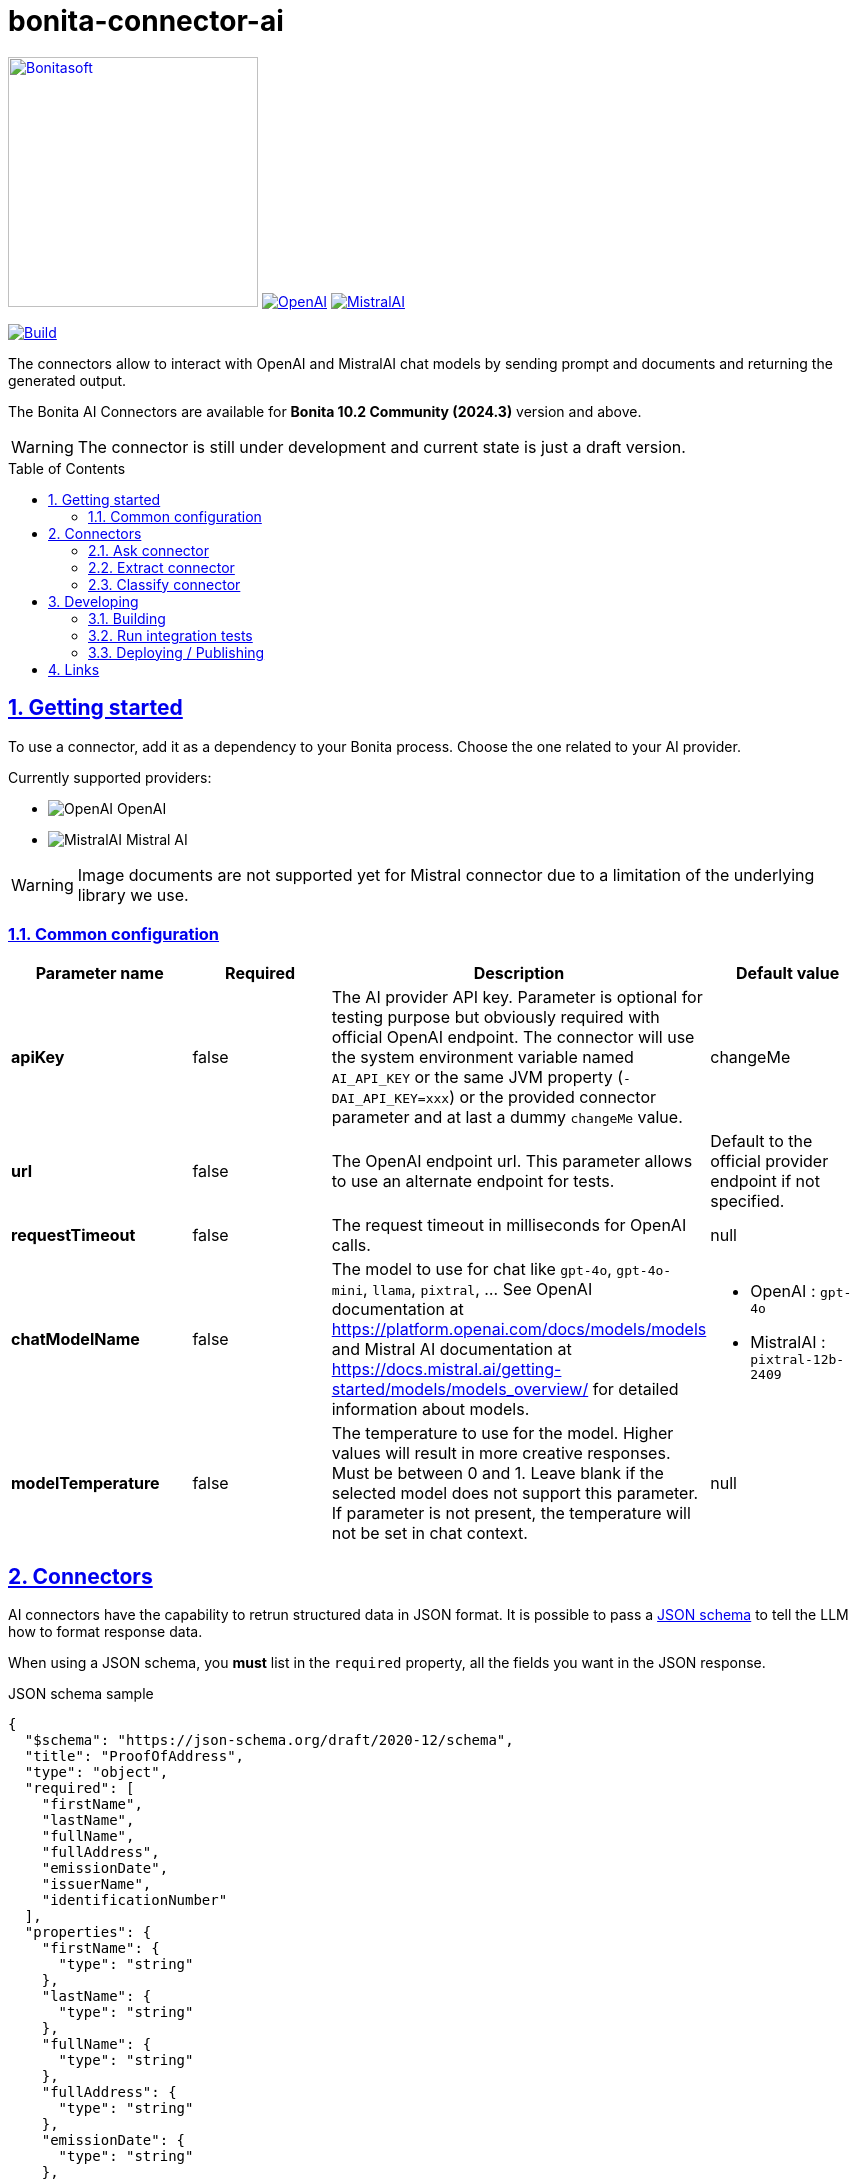 :doctype: book
:toc: left
:toclevels: 3
:toc: macro
:sectnums:
:icons: font
:source-highlighter: highlightjs
:idprefix:
:idseparator: -
:sectlinks:
:sectanchors:
:linkcss: false

// Vars
:project-group-id: org.bonitasoft.connectors
:project-artifact-id: bonita-connector-ai
:project-version: 0.0.1-SNAPSHOT
:orga: bonitasoft
:uri-org: https://github.com/{orga}
:uri-repo: {uri-org}/{project-artifact-id}
:short-bonita-version: 10.2
:year-bonita-version: 2024.3
:doc-url: https://documentation.bonitasoft.com/bonita/{short-bonita-version}
:java-version: 17
= {project-artifact-id}

image:bonitasoft-community.png[Bonitasoft,link="https://www.bonitasoft.com",width=250px]
image:./openai@2x.png[OpenAI,link="https://openai.com"] image:./mistralai@2x.png[MistralAI,link="https://mistral.ai"]

image:{uri-repo}/actions/workflows/build.yaml/badge.svg[Build,link="{uri-repo}/actions?query=build"]

The connectors allow to interact with OpenAI and MistralAI chat models by sending prompt and documents and returning the generated output.

The Bonita AI Connectors are available for **Bonita {short-bonita-version} Community ({year-bonita-version})** version and above.

[WARNING]
====
The connector is still under development and current state is just a draft version.
====

toc::[]

== Getting started

To use a connector, add it as a dependency to your Bonita process. Choose the one related to your AI provider.

Currently supported providers:

* image:bonita-connector-ai-openai/src/main/resources/openai.png[OpenAI] OpenAI
* image:bonita-connector-ai-mistral/src/main/resources/mistral.png[MistralAI] Mistral AI

WARNING: Image documents are not supported yet for Mistral connector due to a limitation of the underlying library we use.

=== Common configuration

[caption=Configuration]
|===
|Parameter name |Required |Description |Default value

|*apiKey*
|false
|The AI provider API key. Parameter is optional for testing purpose but obviously required with official OpenAI endpoint. The connector will use the system environment variable named `AI_API_KEY` or the same JVM property (`-DAI_API_KEY=xxx`) or the provided connector parameter and at last a dummy `changeMe` value.
| changeMe

|*url*
|false
|The OpenAI endpoint url. This parameter allows to use an alternate endpoint for tests.
|Default to the official provider endpoint if not specified.

|*requestTimeout*
|false
|The request timeout in milliseconds for OpenAI calls.
|null

|*chatModelName*
|false
|The model to use for chat like `gpt-4o`, `gpt-4o-mini`, `llama`, `pixtral`, ... See OpenAI documentation at https://platform.openai.com/docs/models/models and Mistral AI documentation at https://docs.mistral.ai/getting-started/models/models_overview/ for detailed information about models.
a|
- OpenAI : `gpt-4o`
- MistralAI : `pixtral-12b-2409`

|*modelTemperature*
|false
|The temperature to use for the model. Higher values will result in more creative responses. Must be between 0 and 1. Leave blank if the selected model does not support this parameter. If parameter is not present, the temperature will not be set in chat context.
|null
|===


== Connectors

AI connectors have the capability to retrun structured data in JSON format. It is possible to pass a https://json-schema.org/learn/getting-started-step-by-step[JSON schema] to tell the LLM how to format response data.

When using a JSON schema, you **must** list in the `required` property, all the fields you want in the JSON response.

.JSON schema sample
[source, json]
----
{
  "$schema": "https://json-schema.org/draft/2020-12/schema",
  "title": "ProofOfAddress",
  "type": "object",
  "required": [
    "firstName",
    "lastName",
    "fullName",
    "fullAddress",
    "emissionDate",
    "issuerName",
    "identificationNumber"
  ],
  "properties": {
    "firstName": {
      "type": "string"
    },
    "lastName": {
      "type": "string"
    },
    "fullName": {
      "type": "string"
    },
    "fullAddress": {
      "type": "string"
    },
    "emissionDate": {
      "type": "string"
    },
    "issuerName": {
      "type": "string"
    },
    "identificationNumber": {
      "type": "string"
    }
  }
}
----

=== Ask connector

Take a user prompt and send it to OpenAI then return the AI response. The prompt text can ask question about a provided process document.

[caption=Configuration]
|===
|Parameter name |Required |Description |Default value

|*systemPrompt*
|false
|The system prompt to pass to the OpenAI endpoint.  It helps to influence the behavior of the assistant and specify a default context. (ex: You are a personal finance advisor, providing guidance, etc.)
|"You are a polite Assistant"

|*userPrompt*
|*true*
|The user prompt content to send to the AI provider
|

|*sourceDocumentRef*
|false
|The reference to the process document to load and add to the user prompt. If not null, the connector will try to read the specified document and send it as an attachment to the user prompt. Format supported are "doc", "docx", "pdf", ... (see https://tika.apache.org/3.1.0/formats.html)
|null

|*outputJsonSchema*
|false
|The JSON schema that represent how to structure the JSON connector output.
|null

|===

The result can be a simple JSON object or one compliant with a provided JSON schema.
This result will be placed as a map entry of type `java.lang.String` for the key named *output*.

=== Extract connector

This connector allow extracting information from a bonita document.

[caption=Configuration]
|===
|Parameter name |Required |Description |Default value

|*sourceDocumentRef*
|*true*
|The reference to the process document to load and add to the user prompt. If not null, the connector will try to read the specified document  and send it as an attachment to the user prompt. Format supported are "doc", "docx", "pdf", ... (see https://tika.apache.org/3.1.0/formats.html)
|null

|*fieldsToExtract*
|false
|The list of fields to extract from the given document. The connector expect a list of String (like `List.of("firstName","lastName","address")`.
|null

|*outputJsonSchema*
|false
|The JSON schema that represent how to structure the JSON connector output. If a JSON schema is specified, the `fieldsToExtract` parameter is ignored.
|null

|===

IMPORTANT: You must provide at least one of `fieldsToExtract` or `outputJsonSchema` parameters.

The result can be a simple JSON object or one compliant with a provided JSON schema.
This connector result will be placed as a map entry of type `java.lang.String` for the key named *output*.

=== Classify connector

This connector allow to classify a bonita process document according to a list of category provided by the user.

[caption=Configuration]
|===
|Parameter name |Required |Description |Default value

|*sourceDocumentRef*
|*true*
|The reference to the process document to load and add to the user prompt. If not null, the connector will try to read the specified document  and send it as an attachment to the user prompt. Format supported are "doc", "docx", "pdf", ... (see https://tika.apache.org/3.1.0/formats.html)
|null

|*categories*
|*true*
|The list of category used to classify the given document. The connector expect a list of String (like `List.of("RIB","ID",...)`.
It is recommended to add a default category if none other matches such as `Unknown`
|null

|===


The result is a JSON String such as the following sample.

.sample classification result
[source,json]
----
{
  "category": "xxx",
  "confidence": 0.9
}
----

The confidence score is defined as :

- [0.0..0.3]: Very uncertain or guessing
- [0.3..0.6]: Some uncertainty, potential ambiguity exists
- [0.6..0.8]: Reasonably certain, minor doubt
- [0.8..1.0]: Very certain, no doubt

This connector result will be placed as a map entry of type `java.lang.String` for the key named *output*.

== Developing
// _**TODO**_: Here's a brief introduction about what a developer must do in order to start developing the project further:

Prerequisite:

- Java ( **jdk {java-version}** or higher)
- Maven (optional if you chose to use https://github.com/takari/maven-wrapper[maven wrapper script] as archetype option)
- A Git client (optional but highly recommended)
- Docker and docker compose for integration tests

=== Building
// _**TODO**_: If your project needs some additional steps for the developer to build the project after some code changes, state them here:
The project is a standard maven project. For more details about Apache Maven, please refer to the https://maven.apache.org/guides/getting-started/[documentation]

[source,bash,subs=attributes]
----
git clone {uri-repo}.git
cd {project-artifact-id}/
./mwnw package
----

The build should produce connector packages a jar and zip archives under the modules `target/` folders.


=== Run integration tests

// _**TODO**_: Here again you should state what actually happens when the code above gets executed.

The connector needs an OpenAI endpoint up & running. A docker compose file is present in the root folder which starts
a https://ollama.com/[ollama] container that you can use as a local replacement of OpenAI provider.

Just issue `docker compose up -d` and ollama API will be available at `http://localhost:11434/v1`

NOTE: To download model use the following command `docker compose exec ollama bash -c 'ollama pull <model name>'`.  You can check the logs with `docker compose logs -f ollama` for more info.

Once ollama is ready, you can run integration tests using standard maven command and activating a dedicated maven profile (ITs)

`./mvnw verify -PITs`

=== Deploying / Publishing

// _**TODO**_: In case there's some step you have to take that publishes this project to a server, this is the right time to state it.

{doc-url}/managing-extension-studio[Install the connector in your Bonita project using the Studio, window = "_blank"].

// == Contributing
//
// // _**TODO**_: Make easy to your team to jump in and start contributing to your project.
//
// These paragraphs are meant to welcome those kind souls to feel that they are
// needed. You should state something like:
//
// "If you'd like to contribute, please fork the repository and use a feature
// branch. Pull requests are warmly welcome."
//
// If there's anything else the developer needs to know (e.g. the code style
// guide), you should link it here. If there's a lot of things to take into
// consideration, it is common to separate this section to its own file called
// `CONTRIBUTING.adoc` (or similar). If so, you should say that it exists here.

== Links

// _**TODO**_: Even though this information can be found inside the project on machine-readable
// format like in a .json file, it's good to include a summary of most useful
// links to humans using your project. You can include links like:

. Project homepage: {uri-repo}
. Repository: {uri-repo}.git
. Issue tracker: {uri-repo}/issues
// .. In case of sensitive bugs like security vulnerabilities, please contact
//     my@email.com directly instead of using issue tracker. We value your effort
//     to improve the security and privacy of this project!
